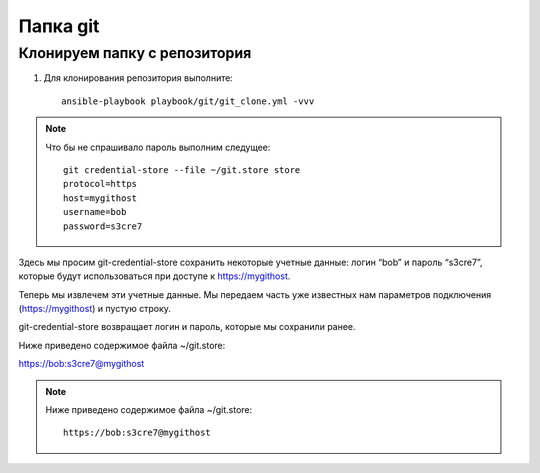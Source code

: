 *********************
Папка git
*********************

Клонируем папку с репозитория
=============================

1. Для клонирования репозитория выполните::

    ansible-playbook playbook/git/git_clone.yml -vvv

.. note::
    Что бы не спрашивало пароль выполним следущее::

        git credential-store --file ~/git.store store
        protocol=https
        host=mygithost
        username=bob
        password=s3cre7

Здесь мы просим git-credential-store сохранить некоторые учетные данные: логин “bob” и пароль “s3cre7”, которые будут использоваться при доступе к https://mygithost.

Теперь мы извлечем эти учетные данные. Мы передаем часть уже известных нам параметров подключения (https://mygithost) и пустую строку.

git-credential-store возвращает логин и пароль, которые мы сохранили ранее.

Ниже приведено содержимое файла ~/git.store:

https://bob:s3cre7@mygithost

.. note::
    Ниже приведено содержимое файла ~/git.store::

        https://bob:s3cre7@mygithost